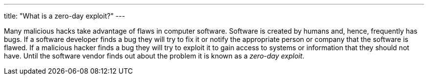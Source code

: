 ---
title: "What is a zero-day exploit?"
---

Many malicious hacks take advantage of flaws in computer software.
//
Software is created by humans and, hence, frequently has bugs.
//
If a software developer finds a bug they will try to fix it or notify the
appropriate person or company that the software is flawed.
//
If a malicious hacker finds a bug they will try to exploit it to gain access
to systems or information that they should not have.
//
Until the software vendor finds out about the problem it is known as a
_zero-day exploit_.
